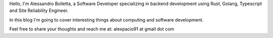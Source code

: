 .. title: About me
.. slug: about

Hello, I'm Alessandro Bolletta, a Software Developer specializing in backend development using Rust, Golang, Typescript and Site Reliability Engineer.

In this blog I'm going to cover interesting things about computing and software development.

Feel free to share your thoughts and reach me at: alexpacio91 at gmail dot com

